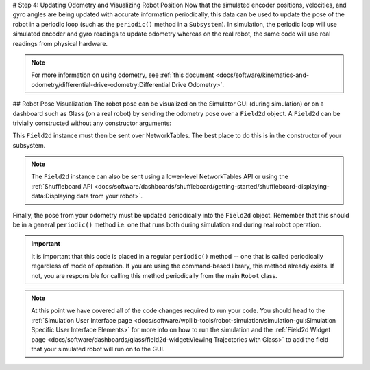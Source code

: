 # Step 4: Updating Odometry and Visualizing Robot Position
Now that the simulated encoder positions, velocities, and gyro angles are being updated with accurate information periodically, this data can be used to update the pose of the robot in a periodic loop (such as the ``periodic()`` method in a ``Subsystem``). In simulation, the periodic loop will use simulated encoder and gyro readings to update odometry whereas on the real robot, the same code will use real readings from physical hardware.

.. note:: For more information on using odometry, see :ref:`this document <docs/software/kinematics-and-odometry/differential-drive-odometry:Differential Drive Odometry>`.

## Robot Pose Visualization
The robot pose can be visualized on the Simulator GUI (during simulation) or on a dashboard such as Glass (on a real robot) by sending the odometry pose over a ``Field2d`` object. A ``Field2d`` can be trivially constructed without any constructor arguments:

.. tab-set-code::
   ```java
   private Field2d m_field = new Field2d();
   ```

   ```c++
   #include <frc/smartdashboard/Field2d.h>
   ...
   frc::Field2d m_field;
   ```

This ``Field2d`` instance must then be sent over NetworkTables. The best place to do this is in the constructor of your subsystem.

.. tab-set-code::
   ```java
   public Drivetrain() {
     ...
     SmartDashboard.putData("Field", m_field);
   }
   ```

   ```c++
   #include <frc/smartdashboard/SmartDashboard.h>
   Drivetrain() {
     ...
     frc::SmartDashboard::PutData("Field", &m_field);
   }
   ```

.. note:: The ``Field2d`` instance can also be sent using a lower-level NetworkTables API or using the :ref:`Shuffleboard API <docs/software/dashboards/shuffleboard/getting-started/shuffleboard-displaying-data:Displaying data from your robot>`.

Finally, the pose from your odometry must be updated periodically into the ``Field2d`` object. Remember that this should be in a general ``periodic()`` method i.e. one that runs both during simulation and during real robot operation.

.. tab-set-code::
   ```java
   public void periodic() {
     ...
     // This will get the simulated sensor readings that we set
     // in the previous article while in simulation, but will use
     // real values on the robot itself.
     m_odometry.update(m_gyro.getRotation2d(),
                       m_leftEncoder.getDistance(),
                       m_rightEncoder.getDistance());
     m_field.setRobotPose(m_odometry.getPoseMeters());
   }
   ```

   ```c++
   void Periodic() {
     ...
     // This will get the simulated sensor readings that we set
     // in the previous article while in simulation, but will use
     // real values on the robot itself.
     m_odometry.Update(m_gyro.GetRotation2d(),
                       units::meter_t(m_leftEncoder.GetDistance()),
                       units::meter_t(m_rightEncoder.GetDistance()));
     m_field.SetRobotPose(m_odometry.GetPose());
   }
   ```

.. important:: It is important that this code is placed in a regular ``periodic()`` method -- one that is called periodically regardless of mode of operation. If you are using the command-based library, this method already exists. If not, you are responsible for calling this method periodically from the main ``Robot`` class.

.. note:: At this point we have covered all of the code changes required to run your code.  You should head to the :ref:`Simulation User Interface page <docs/software/wpilib-tools/robot-simulation/simulation-gui:Simulation Specific User Interface Elements>` for more info on how to run the simulation and the :ref:`Field2d Widget page <docs/software/dashboards/glass/field2d-widget:Viewing Trajectories with Glass>` to add the field that your simulated robot will run on to the GUI.
